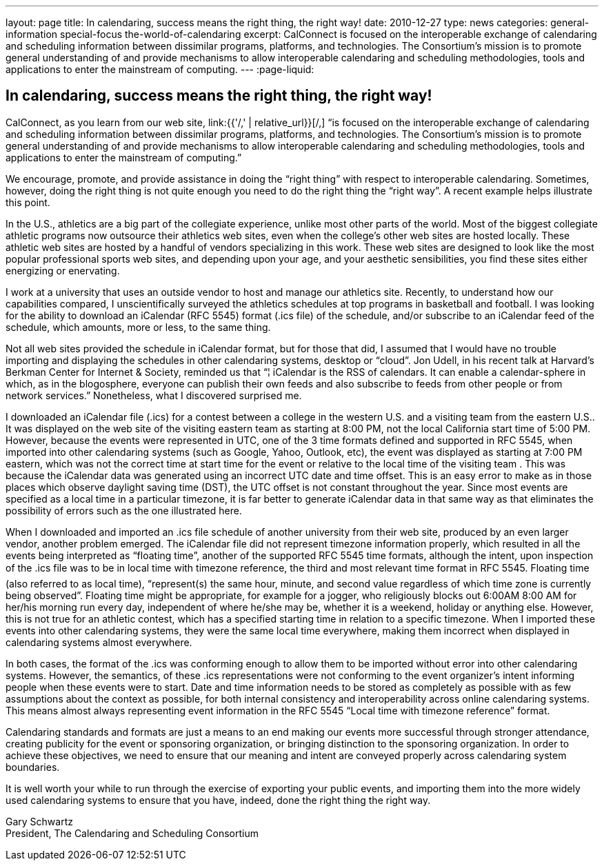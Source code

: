 ---
layout: page
title: In calendaring, success means the right thing, the right way!
date: 2010-12-27
type: news
categories: general-information special-focus the-world-of-calendaring
excerpt: CalConnect is focused on the interoperable exchange of calendaring and scheduling information between dissimilar programs, platforms, and technologies. The Consortium's mission is to promote general understanding of and provide mechanisms to allow interoperable calendaring and scheduling methodologies, tools and applications to enter the mainstream of computing.
---
:page-liquid:

== In calendaring, success means the right thing, the right way!

CalConnect, as you learn from our web site, link:{{'/,' | relative_url}}[/,] "`is focused on the interoperable exchange of calendaring and scheduling information between dissimilar programs, platforms, and technologies. The Consortium's mission is to promote general understanding of and provide mechanisms to allow interoperable calendaring and scheduling methodologies, tools and applications to enter the mainstream of computing.`"

We encourage, promote, and provide assistance in doing the "`right thing`" with respect to interoperable calendaring. Sometimes, however, doing the right thing is not quite enough  you need to do the right thing the "`right way`". A recent example helps illustrate this point.

In the U.S., athletics are a big part of the collegiate experience, unlike most other parts of the world. Most of the biggest collegiate athletic programs now outsource their athletics web sites, even when the college's other web sites are hosted locally. These athletic web sites are hosted by a handful of vendors specializing in this work. These web sites are designed to look like the most popular professional sports web sites, and depending upon your age, and your aesthetic sensibilities, you find these sites either energizing or enervating.

I work at a university that uses an outside vendor to host and manage our athletics site. Recently, to understand how our capabilities compared, I unscientifically surveyed the athletics schedules at top programs in basketball and football. I was looking for the ability to download an iCalendar (RFC 5545) format (.ics file) of the schedule, and/or subscribe to an iCalendar feed of the schedule, which amounts, more or less, to the same thing.

Not all web sites provided the schedule in iCalendar format, but for those that did, I assumed that I would have no trouble importing and displaying the schedules in other calendaring systems, desktop or "`cloud`". Jon Udell, in his recent talk at Harvard's Berkman Center for Internet & Society, reminded us that "`¦ iCalendar is the RSS of calendars. It can enable a calendar-sphere in which, as in the blogosphere, everyone can publish their own feeds and also subscribe to feeds from other people or from network services.`" Nonetheless, what I discovered surprised me.

I downloaded an iCalendar file (.ics) for a contest between a college in the western U.S. and a visiting team from the eastern U.S.. It was displayed on the web site of the visiting eastern team as starting at 8:00 PM, not the local California start time of 5:00 PM. However, because the events were represented in UTC, one of the 3 time formats defined and supported in RFC 5545, when imported into other calendaring systems (such as Google, Yahoo, Outlook, etc), the event was displayed as starting at 7:00 PM eastern, which was not the correct time at start time for the event or relative to the local time of the visiting team . This was because the iCalendar data was generated using an incorrect UTC date and time offset. This is an easy error to make as in those places which observe daylight saving time (DST), the UTC offset is not constant throughout the year. Since most events are specified as a local time in a particular timezone, it is far better to generate iCalendar data in that same way as that eliminates the possibility of errors such as the one illustrated here.

When I downloaded and imported an .ics file schedule of another university from their web site, produced by an even larger vendor, another problem emerged. The iCalendar file did not represent timezone information properly, which resulted in all the events being interpreted as "`floating time`", another of the supported RFC 5545 time formats, although the intent, upon inspection of the .ics file was to be in local time with timezone reference, the third and most relevant time format in RFC 5545. Floating time (also referred to as local time), "`represent(s) the same hour, minute, and second value regardless of which time zone is currently being observed`". Floating time might be appropriate, for example for a jogger, who religiously blocks out 6:00AM  8:00 AM for her/his morning run every day, independent of where he/she may be, whether it is a weekend, holiday or anything else. However, this is not true for an athletic contest, which has a specified starting time in relation to a specific timezone. When I imported these events into other calendaring systems, they were the same local time everywhere, making them incorrect when displayed in calendaring systems almost everywhere.

In both cases, the format of the .ics was conforming enough to allow them to be imported without error into other calendaring systems. However, the semantics, of these .ics representations were not conforming to the event organizer's intent  informing people when these events were to start. Date and time information needs to be stored as completely as possible with as few assumptions about the context as possible, for both internal consistency and interoperability across online calendaring systems. This means almost always representing event information in the RFC 5545 "`Local time with timezone reference`" format.

Calendaring standards and formats are just a means to an end  making our events more successful through stronger attendance, creating publicity for the event or sponsoring organization, or bringing distinction to the sponsoring organization. In order to achieve these objectives, we need to ensure that our meaning and intent are conveyed properly across calendaring system boundaries.

It is well worth your while to run through the exercise of exporting your public events, and importing them into the more widely used calendaring systems to ensure that you have, indeed, done the right thing the right way.

Gary Schwartz +
President, The Calendaring and Scheduling Consortium


